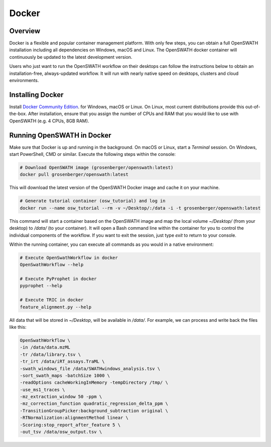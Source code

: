 Docker
======

Overview
--------

Docker is a flexible and popular container management platform. With only few steps, you can obtain a full OpenSWATH installation including all dependencies on Windows, macOS and Linux. The OpenSWATH docker container will continuously be updated to the latest development version.

Users who just want to run the OpenSWATH workflow on their desktops can follow the instructions below to obtain an installation-free, always-updated workflow. It will run with nearly native speed on desktops, clusters and cloud environments.

Installing Docker
-----------------

Install `Docker Community Edition <https://www.docker.com/community-edition>`_. for Windows, macOS or Linux. On Linux, most current distributions provide this out-of-the-box. After installation, ensure that you assign the number of CPUs and RAM that you would like to use with OpenSWATH (e.g. 4 CPUs, 8GB RAM).

Running OpenSWATH in Docker
---------------------------

Make sure that Docker is up and running in the background. On macOS or Linux, start a `Terminal` session. On Windows, start PowerShell, CMD or similar. Execute the following steps within the console:

.. code-block:: bash

   # Download OpenSWATH image (grosenberger/openswath:latest)
   docker pull grosenberger/openswath:latest

This will download the latest version of the OpenSWATH Docker image and cache it on your machine.

.. code-block:: bash

   # Generate tutorial container (osw_tutorial) and log in
   docker run --name osw_tutorial --rm -v ~/Desktop/:/data -i -t grosenberger/openswath:latest

This command will start a container based on the OpenSWATH image and map the local volume `~/Desktop/` (from your desktop) to `/data/` (to your container). It will open a Bash command line within the container for you to control the individual components of the workflow. If you want to exit the session, just type `exit` to return to your console. 

Within the running container, you can execute all commands as you would in a native environment:

.. code-block:: bash

   # Execute OpenSwathWorkflow in docker
   OpenSwathWorkflow --help

   # Execute PyProphet in docker
   pyprophet --help

   # Execute TRIC in docker
   feature_alignment.py --help

All data that will be stored in `~/Desktop`, will be available in `/data/`. For example, we can process and write back the files like this:

.. code-block:: bash

    OpenSwathWorkflow \
    -in /data/data.mzML
    -tr /data/library.tsv \
    -tr_irt /data/iRT_assays.TraML \
    -swath_windows_file /data/SWATHwindows_analysis.tsv \
    -sort_swath_maps -batchSize 1000 \
    -readOptions cacheWorkingInMemory -tempDirectory /tmp/ \
    -use_ms1_traces \
    -mz_extraction_window 50 -ppm \
    -mz_correction_function quadratic_regression_delta_ppm \
    -TransitionGroupPicker:background_subtraction original \
    -RTNormalization:alignmentMethod linear \
    -Scoring:stop_report_after_feature 5 \
    -out_tsv /data/osw_output.tsv \
